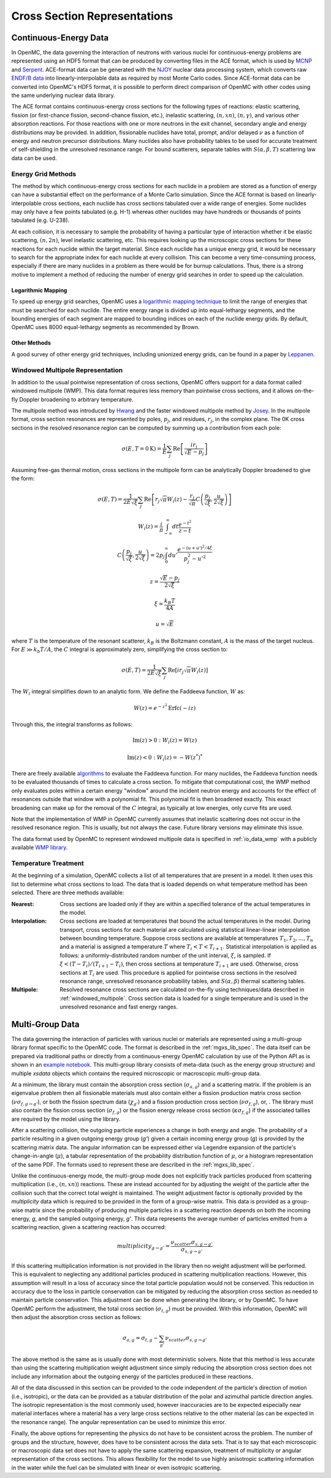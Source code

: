 .. _methods_cross_sections:

=============================
Cross Section Representations
=============================

----------------------
Continuous-Energy Data
----------------------

In OpenMC, the data governing the interaction of neutrons with various nuclei
for continuous-energy problems are represented using an HDF5 format that can be
produced by converting files in the ACE format, which is used by MCNP_ and
Serpent_. ACE-format data can be generated with the NJOY_ nuclear data
processing system, which converts raw `ENDF/B data`_ into linearly-interpolable
data as required by most Monte Carlo codes. Since ACE-format data can be
converted into OpenMC's HDF5 format, it is possible to perform direct comparison
of OpenMC with other codes using the same underlying nuclear data library.

The ACE format contains continuous-energy cross sections for the following types
of reactions: elastic scattering, fission (or first-chance fission,
second-chance fission, etc.), inelastic scattering, :math:`(n,xn)`,
:math:`(n,\gamma)`, and various other absorption reactions. For those reactions
with one or more neutrons in the exit channel, secondary angle and energy
distributions may be provided. In addition, fissionable nuclides have total,
prompt, and/or delayed :math:`\nu` as a function of energy and neutron precursor
distributions. Many nuclides also have probability tables to be used for
accurate treatment of self-shielding in the unresolved resonance range. For
bound scatterers, separate tables with :math:`S(\alpha,\beta,T)` scattering law
data can be used.

Energy Grid Methods
-------------------

The method by which continuous-energy cross sections for each nuclide in a
problem are stored as a function of energy can have a substantial effect on the
performance of a Monte Carlo simulation. Since the ACE format is based on
linearly-interpolable cross sections, each nuclide has cross sections tabulated
over a wide range of energies. Some nuclides may only have a few points
tabulated (e.g. H-1) whereas other nuclides may have hundreds or thousands of
points tabulated (e.g. U-238).

At each collision, it is necessary to sample the probability of having a
particular type of interaction whether it be elastic scattering, :math:`(n,2n)`,
level inelastic scattering, etc. This requires looking up the microscopic cross
sections for these reactions for each nuclide within the target material. Since
each nuclide has a unique energy grid, it would be necessary to search for the
appropriate index for each nuclide at every collision. This can become a very
time-consuming process, especially if there are many nuclides in a problem as
there would be for burnup calculations. Thus, there is a strong motive to
implement a method of reducing the number of energy grid searches in order to
speed up the calculation.

Logarithmic Mapping
+++++++++++++++++++

To speed up energy grid searches, OpenMC uses a `logarithmic mapping technique`_
to limit the range of energies that must be searched for each nuclide. The
entire energy range is divided up into equal-lethargy segments, and the bounding
energies of each segment are mapped to bounding indices on each of the nuclide
energy grids. By default, OpenMC uses 8000 equal-lethargy segments as
recommended by Brown.

Other Methods
+++++++++++++

A good survey of other energy grid techniques, including unionized energy grids,
can be found in a paper by Leppanen_.

.. _windowed_multipole:

Windowed Multipole Representation
---------------------------------

In addition to the usual pointwise representation of cross sections, OpenMC
offers support for a data format called windowed multipole (WMP). This data
format requires less memory than pointwise cross sections, and it allows
on-the-fly Doppler broadening to arbitrary temperature.

The multipole method was introduced by Hwang_ and the faster windowed multipole
method by Josey_. In the multipole format, cross section resonances are
represented by poles, :math:`p_j`, and residues, :math:`r_j`, in the complex
plane.  The 0K cross sections in the resolved resonance region can be computed
by summing up a contribution from each pole:

.. math::
   \sigma(E, T=0\text{K}) = \frac{1}{E} \sum_j \text{Re} \left[
   \frac{i r_j}{\sqrt{E} - p_j} \right]

Assuming free-gas thermal motion, cross sections in the multipole form can be
analytically Doppler broadened to give the form:

.. math::
   \sigma(E, T) = \frac{1}{2 E \sqrt{\xi}} \sum_j \text{Re} \left[r_j
   \sqrt{\pi} W_i(z) - \frac{r_j}{\sqrt{\pi}} C \left(\frac{p_j}{\sqrt{\xi}},
   \frac{u}{2 \sqrt{\xi}}\right)\right]
.. math::
   W_i(z) = \frac{i}{\pi} \int_{-\infty}^\infty dt \frac{e^{-t^2}}{z - t}
.. math::
   C \left(\frac{p_j}{\sqrt{\xi}},\frac{u}{2 \sqrt{\xi}}\right) =
   2p_j \int_0^\infty du' \frac{e^{-(u + u')^2/4\xi}}{p_j^2 - u'^2}
.. math::
   z = \frac{\sqrt{E} - p_j}{2 \sqrt{\xi}}
.. math::
   \xi = \frac{k_B T}{4 A}
.. math::
   u = \sqrt{E}

where :math:`T` is the temperature of the resonant scatterer, :math:`k_B` is the
Boltzmann constant, :math:`A` is the mass of the target nucleus. For
:math:`E \gg k_b T/A`, the :math:`C` integral is approximately zero, simplifying
the cross section to:

.. math::
   \sigma(E, T) = \frac{1}{2 E \sqrt{\xi}} \sum_j \text{Re} \left[i r_j
   \sqrt{\pi} W_i(z)\right]

The :math:`W_i` integral simplifies down to an analytic form.  We define the
Faddeeva function, :math:`W` as:

.. math::
   W(z) = e^{-z^2} \text{Erfc}(-iz)

Through this, the integral transforms as follows:

.. math::
   \text{Im} (z) > 0 : W_i(z) = W(z)
.. math::
   \text{Im} (z) < 0 : W_i(z) = -W(z^*)^*

There are freely available algorithms_ to evaluate the Faddeeva function. For
many nuclides, the Faddeeva function needs to be evaluated thousands of times to
calculate a cross section.  To mitigate that computational cost, the WMP method
only evaluates poles within a certain energy "window" around the incident
neutron energy and accounts for the effect of resonances outside that window
with a polynomial fit.  This polynomial fit is then broadened exactly. This
exact broadening can make up for the removal of the :math:`C` integral, as
typically at low energies, only curve fits are used.

Note that the implementation of WMP in OpenMC currently assumes that inelastic
scattering does not occur in the resolved resonance region.  This is usually,
but not always the case.  Future library versions may eliminate this issue.

The data format used by OpenMC to represent windowed multipole data is specified
in :ref:`io_data_wmp` with a publicly available `WMP library`_.

.. _temperature_treatment:

Temperature Treatment
---------------------

At the beginning of a simulation, OpenMC collects a list of all temperatures
that are present in a model. It then uses this list to determine what cross
sections to load. The data that is loaded depends on what temperature method has
been selected. There are three methods available:

:Nearest: Cross sections are loaded only if they are within a specified
          tolerance of the actual temperatures in the model.

:Interpolation: Cross sections are loaded at temperatures that bound the actual
                temperatures in the model. During transport, cross sections for
                each material are calculated using statistical linear-linear
                interpolation between bounding temperature. Suppose cross
                sections are available at temperatures :math:`T_1, T_2, ...,
                T_n` and a material is assigned a temperature :math:`T` where
                :math:`T_i < T < T_{i+1}`. Statistical interpolation is applied
                as follows: a uniformly-distributed random number of the unit
                interval, :math:`\xi`, is sampled. If :math:`\xi < (T -
                T_i)/(T_{i+1} - T_i)`, then cross sections at temperature
                :math:`T_{i+1}` are used. Otherwise, cross sections at
                :math:`T_i` are used. This procedure is applied for pointwise
                cross sections in the resolved resonance range, unresolved
                resonance probability tables, and :math:`S(\alpha,\beta)`
                thermal scattering tables.

:Multipole: Resolved resonance cross sections are calculated on-the-fly using
            techniques/data described in :ref:`windowed_multipole`. Cross
            section data is loaded for a single temperature and is used in the
            unresolved resonance and fast energy ranges.

----------------
Multi-Group Data
----------------

The data governing the interaction of particles with various nuclei or materials
are represented using a multi-group library format specific to the OpenMC code.
The format is described in the :ref:`mgxs_lib_spec`. The data itself can be
prepared via traditional paths or directly from a continuous-energy OpenMC
calculation by use of the Python API as is shown in an `example notebook
<../examples/mg-mode-part-i.ipynb>`_. This multi-group library consists of
meta-data (such as the energy group structure) and multiple `xsdata` objects
which contains the required microscopic or macroscopic multi-group data.

At a minimum, the library must contain the absorption cross section
(:math:`\sigma_{a,g}`) and a scattering matrix. If the problem is an eigenvalue
problem then all fissionable materials must also contain either a fission
production matrix cross section (:math:`\nu\sigma_{f,g\rightarrow g'}`), or both
the fission spectrum data (:math:`\chi_{g'}`) and a fission production cross
section (:math:`\nu\sigma_{f,g}`), or, .  The library must also contain the
fission cross section (:math:`\sigma_{f,g}`) or the fission energy release cross
section (:math:`\kappa\sigma_{f,g}`) if the associated tallies are required by
the model using the library.

After a scattering collision, the outgoing particle experiences a change in both
energy and angle. The probability of a particle resulting in a given outgoing
energy group (`g'`) given a certain incoming energy group (`g`) is provided by
the scattering matrix data.  The angular information can be expressed either via
Legendre expansion of the particle's change-in-angle (:math:`\mu`), a tabular
representation of the probability distribution function of :math:`\mu`, or a
histogram representation of the same PDF. The formats used to represent these
are described in the :ref:`mgxs_lib_spec`.

Unlike the continuous-energy mode, the multi-group mode does not explicitly
track particles produced from scattering multiplication (i.e., :math:`(n,xn)`)
reactions.  These are instead accounted for by adjusting the weight of the
particle after the collision such that the correct total weight is maintained.
The weight adjustment factor is optionally provided by the `multiplicity` data
which is required to be provided in the form of a group-wise matrix.  This data
is provided as a group-wise matrix since the probability of producing multiple
particles in a scattering reaction depends on both the incoming energy, `g`, and
the sampled outgoing energy, `g'`. This data represents the average number of
particles emitted from a scattering reaction, given a scattering reaction has
occurred:

.. math::

    multiplicity_{g \rightarrow g'} = \frac{\nu_{scatter}\sigma_{s,g \rightarrow g'}}{
    								   \sigma_{s,g \rightarrow g'}}

If this scattering multiplication information is not provided in the library
then no weight adjustment will be performed. This is equivalent to neglecting
any additional particles produced in scattering multiplication reactions.
However, this assumption will result in a loss of accuracy since the total
particle population would not be conserved. This reduction in accuracy due to
the loss in particle conservation can be mitigated by reducing the absorption
cross section as needed to maintain particle conservation. This adjustment can
be done when generating the library, or by OpenMC. To have OpenMC perform the
adjustment, the total cross section (:math:`\sigma_{t,g}`) must be provided.
With this information, OpenMC will then adjust the absorption cross section as
follows:

.. math::

    \sigma_{a,g} = \sigma_{t,g} - \sum_{g'}\nu_{scatter}\sigma_{s,g \rightarrow g'}

The above method is the same as is usually done with most deterministic solvers.
Note that this method is less accurate than using the scattering multiplication
weight adjustment since simply reducing the absorption cross section does not
include any information about the outgoing energy of the particles produced in
these reactions.

All of the data discussed in this section can be provided to the code
independent of the particle's direction of motion (i.e., isotropic), or the data
can be provided as a tabular distribution of the polar and azimuthal particle
direction angles. The isotropic representation is the most commonly used,
however inaccuracies are to be expected especially near material interfaces
where a material has a very large cross sections relative to the other material
(as can be expected in the resonance range). The angular representation can be
used to minimize this error.

Finally, the above options for representing the physics do not have to be
consistent across the problem. The number of groups and the structure, however,
does have to be consistent across the data sets. That is to say that each
microscopic or macroscopic data set does not have to apply the same scattering
expansion, treatment of multiplicity or angular representation of the cross
sections. This allows flexibility for the model to use highly anisotropic
scattering information in the water while the fuel can be simulated with linear
or even isotropic scattering.

.. _logarithmic mapping technique:
   https://laws.lanl.gov/vhosts/mcnp.lanl.gov/pdf_files/la-ur-14-24530.pdf
.. _Hwang: https://doi.org/10.13182/NSE87-A16381
.. _Josey: https://doi.org/10.1016/j.jcp.2015.08.013
.. _WMP Library: https://github.com/mit-crpg/WMP_Library
.. _MCNP: https://mcnp.lanl.gov
.. _Serpent: http://montecarlo.vtt.fi
.. _NJOY: https://www.njoy21.io/NJOY21/
.. _ENDF/B data: https://www.nndc.bnl.gov/endf/b8.0/
.. _Leppanen: https://doi.org/10.1016/j.anucene.2009.03.019
.. _algorithms: http://ab-initio.mit.edu/wiki/index.php/Faddeeva_Package
